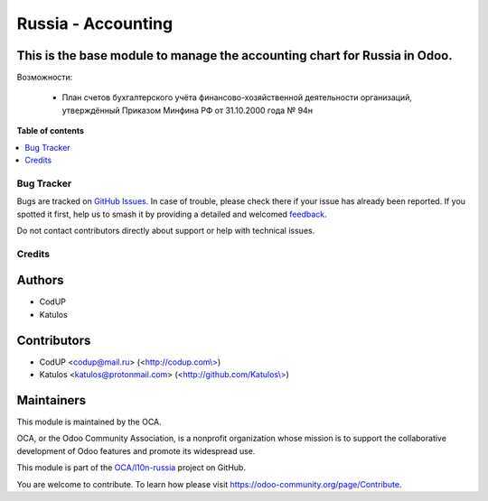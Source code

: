 ===================
Russia - Accounting
===================

.. 
   !!!!!!!!!!!!!!!!!!!!!!!!!!!!!!!!!!!!!!!!!!!!!!!!!!!!
   !! This file is generated by oca-gen-addon-readme !!
   !! changes will be overwritten.                   !!
   !!!!!!!!!!!!!!!!!!!!!!!!!!!!!!!!!!!!!!!!!!!!!!!!!!!!
   !! source digest: sha256:14dc1ff1f7f0e1de65a54397de16f2347d6f579da80b0d2acd6359b20f824230
   !!!!!!!!!!!!!!!!!!!!!!!!!!!!!!!!!!!!!!!!!!!!!!!!!!!!

.. |badge1| image:: https://img.shields.io/badge/maturity-Beta-yellow.png
    :target: https://odoo-community.org/page/development-status
    :alt: Beta
.. |badge2| image:: https://img.shields.io/badge/licence-AGPL--3-blue.png
    :target: http://www.gnu.org/licenses/agpl-3.0-standalone.html
    :alt: License: AGPL-3
.. |badge3| image:: https://img.shields.io/badge/github-OCA%2Fl10n--russia-lightgray.png?logo=github
    :target: https://github.com/OCA/l10n-russia/tree/17.0/l10n_ru
    :alt: OCA/l10n-russia
.. |badge4| image:: https://img.shields.io/badge/weblate-Translate%20me-F47D42.png
    :target: https://translation.odoo-community.org/projects/l10n-russia-17-0/l10n-russia-17-0-l10n_ru
    :alt: Translate me on Weblate
.. |badge5| image:: https://img.shields.io/badge/runboat-Try%20me-875A7B.png
    :target: https://runboat.odoo-community.org/builds?repo=OCA/l10n-russia&target_branch=17.0
    :alt: Try me on Runboat

|badge1| |badge2| |badge3| |badge4| |badge5|

This is the base module to manage the accounting chart for Russia in Odoo.
--------------------------------------------------------------------------

Возможности:

   - План счетов бухгалтерского учёта финансово-хозяйственной
     деятельности организаций, утверждённый Приказом Минфина РФ от
     31.10.2000 года № 94н

**Table of contents**

.. contents::
   :local:

Bug Tracker
===========

Bugs are tracked on `GitHub Issues <https://github.com/OCA/l10n-russia/issues>`_.
In case of trouble, please check there if your issue has already been reported.
If you spotted it first, help us to smash it by providing a detailed and welcomed
`feedback <https://github.com/OCA/l10n-russia/issues/new?body=module:%20l10n_ru%0Aversion:%2017.0%0A%0A**Steps%20to%20reproduce**%0A-%20...%0A%0A**Current%20behavior**%0A%0A**Expected%20behavior**>`_.

Do not contact contributors directly about support or help with technical issues.

Credits
=======

Authors
-------

* CodUP
* Katulos

Contributors
------------

- CodUP <codup@mail.ru> (<`http://codup.com\\> <http://codup.com\>>`__)
- Katulos <katulos@protonmail.com>
  (<`http://github.com/Katulos\\> <http://github.com/Katulos\>>`__)

Maintainers
-----------

This module is maintained by the OCA.

.. image:: https://odoo-community.org/logo.png
   :alt: Odoo Community Association
   :target: https://odoo-community.org

OCA, or the Odoo Community Association, is a nonprofit organization whose
mission is to support the collaborative development of Odoo features and
promote its widespread use.

This module is part of the `OCA/l10n-russia <https://github.com/OCA/l10n-russia/tree/17.0/l10n_ru>`_ project on GitHub.

You are welcome to contribute. To learn how please visit https://odoo-community.org/page/Contribute.
